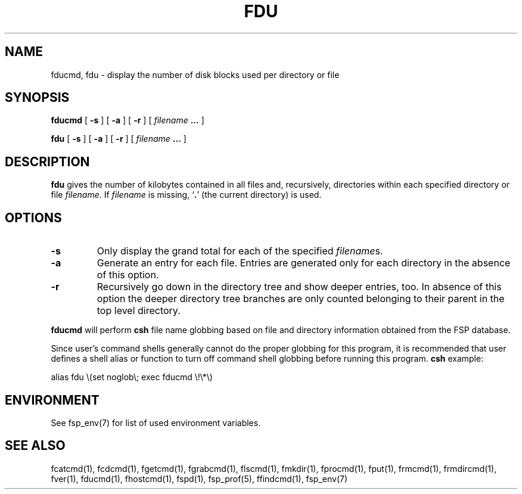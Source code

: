 .TH FDU 1 "7 April 1993" FSP
.SH NAME
fducmd, fdu  \- display the number of disk blocks used per directory or file
.SH SYNOPSIS
.B fducmd
[
.B \-s
]
[
.B \-a
]
[
.B \-r
]
[
.I filename
.B .\|.\|.
]
.LP
.B fdu
[
.B \-s
]
[
.B \-a
]
[
.B \-r
]
[
.I filename
.B .\|.\|.
]
.SH DESCRIPTION
.B fdu
gives the number of kilobytes contained in all files and, recursively,
directories within each specified directory or file
.IR filename .
If
.I filename
is missing, 
.RB ` . '
(the current directory) is used.
.LP
.SH OPTIONS
.TP
.B \-s
Only display the grand total for each of the specified
.IR filename s.
.TP
.B \-a
Generate an entry for each file.
Entries are generated only for each directory in the absence of this option.
.TP
.B \-r
Recursively go down in the directory tree and show deeper entries, too.
In absence of this option the deeper directory tree branches are only counted
belonging to their parent in the top level directory.
.LP
.B fducmd
will perform
.B csh
file name globbing based on file and directory information
obtained from the FSP database.
.LP
Since user's command shells generally cannot do the proper globbing for
this program, it is recommended that user defines a shell alias or
function to turn off command shell globbing before running this program.
.B csh
example:
.LP
.nf
alias fdu \e(set noglob\e; exec fducmd \e!\e*\e)
.fi
.SH ENVIRONMENT
.LP
See fsp_env(7) for list of used environment variables.
.SH "SEE ALSO"
.PD
fcatcmd(1), fcdcmd(1), fgetcmd(1), fgrabcmd(1), flscmd(1), fmkdir(1),
fprocmd(1), fput(1), frmcmd(1), frmdircmd(1), fver(1), fducmd(1),
fhostcmd(1), fspd(1), fsp_prof(5), ffindcmd(1), fsp_env(7)

